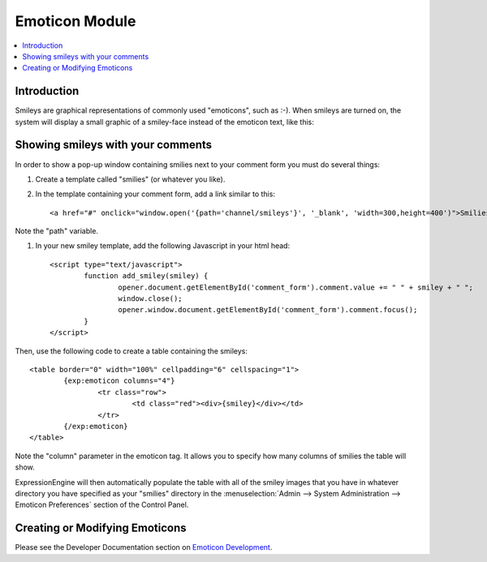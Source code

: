 Emoticon Module
===============

.. contents::
   :local:

Introduction
------------

Smileys are graphical representations of commonly used "emoticons", such
as :-). When smileys are turned on, the system will display a small
graphic of a smiley-face instead of the emoticon text, like this:
|Smile|

Showing smileys with your comments
----------------------------------

In order to show a pop-up window containing smilies next to your comment
form you must do several things:

#. Create a template called "smilies" (or whatever you like).

#. In the template containing your comment form, add a link similar to this::

	<a href="#" onclick="window.open('{path='channel/smileys'}', '_blank', 'width=300,height=400')">Smilies</a>

Note the "path" variable.

#. In your new smiley template, add the following Javascript in your html head::

	<script type="text/javascript">
		function add_smiley(smiley) {
			opener.document.getElementById('comment_form').comment.value += " " + smiley + " ";
			window.close();
			opener.window.document.getElementById('comment_form').comment.focus();
		}
	</script>

Then, use the following code to create a table containing the smileys::

	<table border="0" width="100%" cellpadding="6" cellspacing="1">
		{exp:emoticon columns="4"}
			<tr class="row">
				<td class="red"><div>{smiley}</div></td>
			</tr>
		{/exp:emoticon}
	</table>

Note the "column" parameter in the emoticon tag. It allows you to
specify how many columns of smilies the table will show.

ExpressionEngine will then automatically populate the table with all of
the smiley images that you have in whatever directory you have specified
as your "smilies" directory in the :menuselection:`Admin --> System Administration --> Emoticon Preferences`
section of the Control Panel.

Creating or Modifying Emoticons
-------------------------------

Please see the Developer Documentation section on `Emoticon
Development <../../development/emoticons.html>`_.

.. |Smile| image:: ../../images/smile.gif
